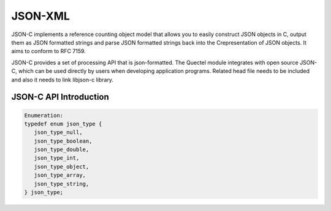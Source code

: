 ========================================================
JSON-XML
========================================================





JSON-C implements a reference counting object model that allows you to easily construct JSON objects
in C, output them as JSON formatted strings and parse JSON formatted strings back into the
Crepresentation of JSON objects. It aims to conform to RFC 7159.

JSON-C provides a set of processing API that is json-formatted. The Quectel module integrates with open
source JSON-C, which can be used directly by users when developing application programs. Related
head file needs to be included and also it needs to link libjson-c library.



JSON-C API Introduction
----------------------------------

.. code-block:: c

    Enumeration:
    typedef enum json_type {
       json_type_null,
       json_type_boolean,
       json_type_double,
       json_type_int,
       json_type_object,
       json_type_array,
       json_type_string,
    } json_type;





